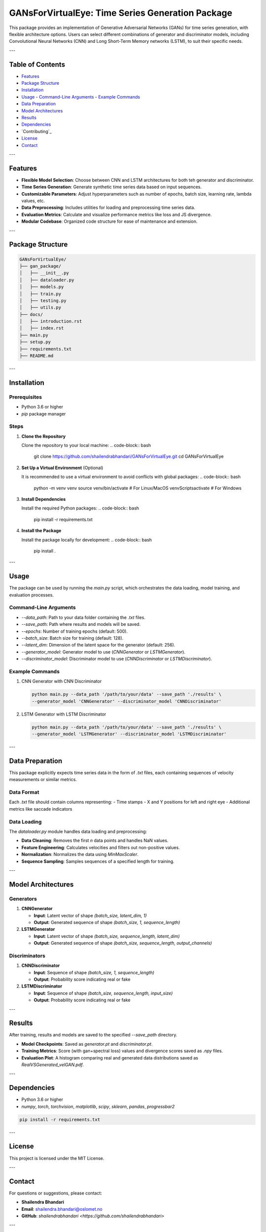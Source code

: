 ====================================================
GANsForVirtualEye: Time Series Generation Package
====================================================

This package provides an implementation of Generative Adversarial Networks (GANs) for time series generation, with flexible architecture options. Users can select different combinations of generator and discriminator models, including Convolutional Neural Networks (CNN) and Long Short-Term Memory networks (LSTM), to suit their specific needs.

.. image:: ../gan_package/results/Class_GAN_Arc.jpg
   :alt: GAN Architecture


---

Table of Contents
==================

- `Features`_
- `Package Structure`_
- `Installation`_
- `Usage`_
  - `Command-Line Arguments`_
  - `Example Commands`_
- `Data Preparation`_
- `Model Architectures`_
- `Results`_
- `Dependencies`_
- `Contributing`_
- `License`_
- `Contact`_

---

Features
========

- **Flexible Model Selection**: Choose between CNN and LSTM architectures for both teh generator and discriminator.
- **Time Series Generation**: Generate synthetic time series data based on input sequences.
- **Customizable Parameters**: Adjust hyperparameters such as number of epochs, batch size, learning rate, lambda values, etc.
- **Data Preprocessing**: Includes utilities for loading and preprocessing time series data.
- **Evaluation Metrics**: Calculate and visualize performance metrics like loss and JS divergence.
- **Modular Codebase**: Organized code structure for ease of maintenance and extension.

---

Package Structure
=================

.. code-block:: text

   GANsForVirtualEye/
   ├── gan_package/
   │   ├── __init__.py
   │   ├── dataloader.py
   │   ├── models.py
   │   ├── train.py
   │   ├── testing.py
   │   ├── utils.py
   ├── docs/
   │   ├── introduction.rst
   │   ├── index.rst
   ├── main.py
   ├── setup.py
   ├── requirements.txt
   ├── README.md

.. image:: ../gan_package/results/velocity_data.png
   :alt: Velocity Data


---

Installation
============

Prerequisites
-------------

- Python 3.6 or higher
- `pip` package manager

Steps
-----

1. **Clone the Repository**

   Clone the repository to your local machine:
   .. code-block:: bash

      git clone https://github.com/shailendrabhandari/GANsForVirtualEye.git
      cd GANsForVirtualEye

2. **Set Up a Virtual Environment** (Optional)  

   It is recommended to use a virtual environment to avoid conflicts with global packages:
   .. code-block:: bash

      python -m venv venv
      source venv/bin/activate  # For Linux/MacOS
      venv\Scripts\activate     # For Windows

3. **Install Dependencies**

   Install the required Python packages:
   .. code-block:: bash

      pip install -r requirements.txt

4. **Install the Package**

   Install the package locally for development:
   .. code-block:: bash

      pip install .

---

Usage
=====

The package can be used by running the `main.py` script, which orchestrates the data loading, model training, and evaluation processes.

Command-Line Arguments
----------------------

- `--data_path`: Path to your data folder containing the `.txt` files.
- `--save_path`: Path where results and models will be saved.
- `--epochs`: Number of training epochs (default: 500).
- `--batch_size`: Batch size for training (default: 128).
- `--latent_dim`: Dimension of the latent space for the generator (default: 256).
- `--generator_model`: Generator model to use (`CNNGenerator` or `LSTMGenerator`).
- `--discriminator_model`: Discriminator model to use (`CNNDiscriminator` or `LSTMDiscriminator`).

Example Commands
----------------

1. CNN Generator with CNN Discriminator

   .. code-block:: bash

      python main.py --data_path '/path/to/your/data' --save_path './results' \
      --generator_model 'CNNGenerator' --discriminator_model 'CNNDiscriminator'

2. LSTM Generator with LSTM Discriminator

   .. code-block:: bash

      python main.py --data_path '/path/to/your/data' --save_path './results' \
      --generator_model 'LSTMGenerator' --discriminator_model 'LSTMDiscriminator'

---

Data Preparation
================

This package explicitly expects time series data in the form of `.txt` files, each containing sequences of velocity measurements or similar metrics.

Data Format
-----------

Each `.txt` file should contain columns representing:
- Time stamps
- X and Y positions for left and right eye
- Additional metrics like saccade indicators

Data Loading
------------

The `dataloader.py` module handles data loading and preprocessing:

- **Data Cleaning**: Removes the first `n` data points and handles NaN values.
- **Feature Engineering**: Calculates velocities and filters out non-positive values.
- **Normalization**: Normalizes the data using `MinMaxScaler`.
- **Sequence Sampling**: Samples sequences of a specified length for training.

---

Model Architectures
===================

Generators
----------

1. **CNNGenerator**

   - **Input**: Latent vector of shape `(batch_size, latent_dim, 1)`
   - **Output**: Generated sequence of shape `(batch_size, 1, sequence_length)`

2. **LSTMGenerator**

   - **Input**: Latent vector of shape `(batch_size, sequence_length, latent_dim)`
   - **Output**: Generated sequence of shape `(batch_size, sequence_length, output_channels)`

Discriminators
--------------

1. **CNNDiscriminator**

   - **Input**: Sequence of shape `(batch_size, 1, sequence_length)`
   - **Output**: Probability score indicating real or fake

2. **LSTMDiscriminator**

   - **Input**: Sequence of shape `(batch_size, sequence_length, input_size)`
   - **Output**: Probability score indicating real or fake

---

Results
=======

After training, results and models are saved to the specified `--save_path` directory.

- **Model Checkpoints**: Saved as `generator.pt` and `discriminator.pt`.
- **Training Metrics**: Score (with gan+spectral loss) values and divergence scores saved as `.npy` files.
- **Evaluation Plot**: A histogram comparing real and generated data distributions saved as `RealVSGenerated_velGAN.pdf`.

---

Dependencies
============

- Python 3.6 or higher
- `numpy`, `torch`, `torchvision`, `matplotlib`, `scipy`, `sklearn`, `pandas`, `progressbar2`

.. code-block:: bash

   pip install -r requirements.txt

---

License
=======

This project is licensed under the MIT License.

---

Contact
=======

For questions or suggestions, please contact:

- **Shailendra Bhandari**
- **Email**: shailendra.bhandari@oslomet.no
- **GitHub**: `shailendrabhandari <https://github.com/shailendrabhandari>`

---

Frequently Asked Questions (FAQ)
================================

1. **What types of data can I use with this package?**

   This package is designed for time series data, specifically sequences of numerical values like velocities. While tailored for time series, it can be extended for other types of sequential data with modifications.

2. **Can I add new models to the package?**

   Yes! The package is modular, allowing you to add new generator and discriminator models. Ensure they are properly defined in `models.py` and included in the `get_generator` and `get_discriminator` functions.

3. **How do I adjust the sequence length or number of sequences?**

   Modify the `sequence_length` and `num_sequences` parameters in the `prepare_datasets` function within `dataloader.py`.

4. **How do I know if the models are training correctly?**

   Monitor the loss values and JS divergence during training. Decreasing loss values indicate learning. Additionally, examine the evaluation plots for confirmation.

---

Thank you for reading. We hope you will enjoy using GAN Time Series Generation Package!
=======================================================================================
